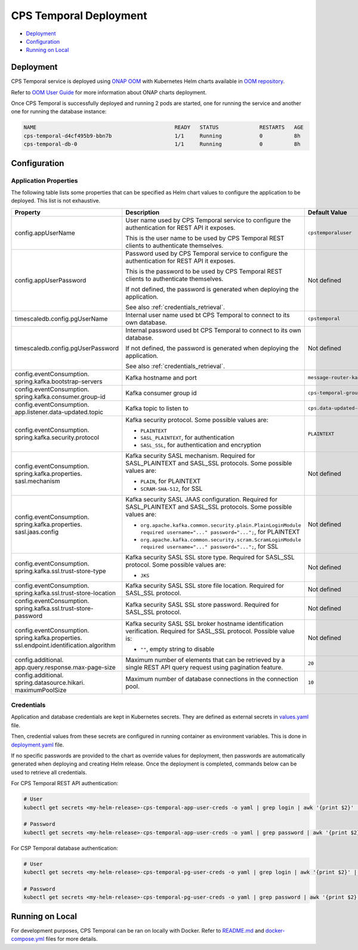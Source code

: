 .. This work is licensed under a
.. Creative Commons Attribution 4.0 International License.
.. http://creativecommons.org/licenses/by/4.0
..
.. Copyright (C) 2021 Bell Canada

=======================
CPS Temporal Deployment
=======================

* Deployment_
* Configuration_
* `Running on Local`_

Deployment
==========

CPS Temporal service is deployed using `ONAP OOM <https://docs.onap.org/projects/onap-oom/en/latest/index.html>`_
with Kubernetes Helm charts available in `OOM repository <https://gerrit.onap.org/r/gitweb?p=oom.git;a=tree;f=kubernetes/cps>`_.

Refer to `OOM User Guide <https://docs.onap.org/projects/onap-oom/en/latest/oom_user_guide.html>`_
for more information about ONAP charts deployment.

Once CPS Temporal is successfully deployed and running 2 pods are started,
one for running the service and another one for running the database instance:

.. code:: text

    NAME                                            READY   STATUS             RESTARTS   AGE
    cps-temporal-d4cf495b9-bbn7b                    1/1     Running            0          8h
    cps-temporal-db-0                               1/1     Running            0          8h

Configuration
=============

Application Properties
----------------------

The following table lists some properties that can be specified as Helm chart
values to configure the application to be deployed. This list is not
exhaustive.

+---------------------------------------+---------------------------------------------------------------------------------------------------------+-------------------------------+
| Property                              | Description                                                                                             | Default Value                 |
+=======================================+=========================================================================================================+===============================+
| config.appUserName                    | User name used by CPS Temporal service to configure the authentication for REST API it exposes.         | ``cpstemporaluser``           |
|                                       |                                                                                                         |                               |
|                                       | This is the user name to be used by CPS Temporal REST clients to authenticate themselves.               |                               |
+---------------------------------------+---------------------------------------------------------------------------------------------------------+-------------------------------+
| config.appUserPassword                | Password used by CPS Temporal service to configure the authentication for REST API it exposes.          | Not defined                   |
|                                       |                                                                                                         |                               |
|                                       | This is the password to be used by CPS Temporal REST clients to authenticate themselves.                |                               |
|                                       |                                                                                                         |                               |
|                                       | If not defined, the password is generated when deploying the application.                               |                               |
|                                       |                                                                                                         |                               |
|                                       | See also :ref:`credentials_retrieval`.                                                                  |                               |
+---------------------------------------+---------------------------------------------------------------------------------------------------------+-------------------------------+
| timescaledb.config.pgUserName         | Internal user name used bt CPS Temporal to connect to its own database.                                 | ``cpstemporal``               |
+---------------------------------------+---------------------------------------------------------------------------------------------------------+-------------------------------+
| timescaledb.config.pgUserPassword     | Internal password used bt CPS Temporal to connect to its own database.                                  | Not defined                   |
|                                       |                                                                                                         |                               |
|                                       | If not defined, the password is generated when deploying the application.                               |                               |
|                                       |                                                                                                         |                               |
|                                       | See also :ref:`credentials_retrieval`.                                                                  |                               |
+---------------------------------------+---------------------------------------------------------------------------------------------------------+-------------------------------+
| config.eventConsumption.              | Kafka hostname and port                                                                                 | ``message-router-kafka:9092`` |
| spring.kafka.bootstrap-servers        |                                                                                                         |                               |
+---------------------------------------+---------------------------------------------------------------------------------------------------------+-------------------------------+
| config.eventConsumption.              | Kafka consumer group id                                                                                 | ``cps-temporal-group``        |
| spring.kafka.consumer.group-id        |                                                                                                         |                               |
+---------------------------------------+---------------------------------------------------------------------------------------------------------+-------------------------------+
| config.eventConsumption.              | Kafka topic to listen to                                                                                | ``cps.data-updated-events``   |
| app.listener.data-updated.topic       |                                                                                                         |                               |
+---------------------------------------+---------------------------------------------------------------------------------------------------------+-------------------------------+
| config.eventConsumption.              | Kafka security protocol.                                                                                | ``PLAINTEXT``                 |
| spring.kafka.security.protocol        | Some possible values are:                                                                               |                               |
|                                       |                                                                                                         |                               |
|                                       | * ``PLAINTEXT``                                                                                         |                               |
|                                       | * ``SASL_PLAINTEXT``, for authentication                                                                |                               |
|                                       | * ``SASL_SSL``, for authentication and encryption                                                       |                               |
+---------------------------------------+---------------------------------------------------------------------------------------------------------+-------------------------------+
| config.eventConsumption.              | Kafka security SASL mechanism. Required for SASL_PLAINTEXT and SASL_SSL protocols.                      | Not defined                   |
| spring.kafka.properties.              | Some possible values are:                                                                               |                               |
| sasl.mechanism                        |                                                                                                         |                               |
|                                       | * ``PLAIN``, for PLAINTEXT                                                                              |                               |
|                                       | * ``SCRAM-SHA-512``, for SSL                                                                            |                               |
+---------------------------------------+---------------------------------------------------------------------------------------------------------+-------------------------------+
| config.eventConsumption.              | Kafka security SASL JAAS configuration. Required for SASL_PLAINTEXT and SASL_SSL protocols.             | Not defined                   |
| spring.kafka.properties.              | Some possible values are:                                                                               |                               |
| sasl.jaas.config                      |                                                                                                         |                               |
|                                       | * ``org.apache.kafka.common.security.plain.PlainLoginModule required username="..." password="...";``,  |                               |
|                                       |   for PLAINTEXT                                                                                         |                               |
|                                       | * ``org.apache.kafka.common.security.scram.ScramLoginModule required username="..." password="...";``,  |                               |
|                                       |   for SSL                                                                                               |                               |
+---------------------------------------+---------------------------------------------------------------------------------------------------------+-------------------------------+
| config.eventConsumption.              | Kafka security SASL SSL store type. Required for SASL_SSL protocol.                                     | Not defined                   |
| spring.kafka.ssl.trust-store-type     | Some possible values are:                                                                               |                               |
|                                       |                                                                                                         |                               |
|                                       | * ``JKS``                                                                                               |                               |
+---------------------------------------+---------------------------------------------------------------------------------------------------------+-------------------------------+
| config.eventConsumption.              | Kafka security SASL SSL store file location. Required for SASL_SSL protocol.                            | Not defined                   |
| spring.kafka.ssl.trust-store-location |                                                                                                         |                               |
+---------------------------------------+---------------------------------------------------------------------------------------------------------+-------------------------------+
| config.eventConsumption.              | Kafka security SASL SSL store password. Required for SASL_SSL protocol.                                 | Not defined                   |
| spring.kafka.ssl.trust-store-password |                                                                                                         |                               |
+---------------------------------------+---------------------------------------------------------------------------------------------------------+-------------------------------+
| config.eventConsumption.              | Kafka security SASL SSL broker hostname identification verification. Required for SASL_SSL protocol.    | Not defined                   |
| spring.kafka.properties.              | Possible value is:                                                                                      |                               |
| ssl.endpoint.identification.algorithm |                                                                                                         |                               |
|                                       | * ``""``, empty string to disable                                                                       |                               |
+---------------------------------------+---------------------------------------------------------------------------------------------------------+-------------------------------+
| config.additional.                    | Maximum number of elements that can be retrieved by a single REST API query request                     | ``20``                        |
| app.query.response.max-page-size      | using pagination feature.                                                                               |                               |
+---------------------------------------+---------------------------------------------------------------------------------------------------------+-------------------------------+
| config.additional.                    | Maximum number of database connections in the connection pool.                                          | ``10``                        |
| spring.datasource.hikari.             |                                                                                                         |                               |
| maximumPoolSize                       |                                                                                                         |                               |
+---------------------------------------+---------------------------------------------------------------------------------------------------------+-------------------------------+

.. _credentials:

Credentials
-----------

Application and database credentials are kept in Kubernetes secrets. They are
defined as external secrets in
`values.yaml <https://github.com/onap/oom/blob/master/kubernetes/cps/components/cps-temporal/values.yaml#L28>`_
file.

Then, credential values from these secrets are configured in running container
as environment variables. This is done in
`deployment.yaml <https://github.com/onap/oom/blob/master/kubernetes/cps/components/cps-temporal/templates/deployment.yaml#L47>`_
file.

If no specific passwords are provided to the chart as override values for
deployment, then passwords are automatically generated when deploying and
creating Helm release. Once the deployment is completed, commands below can be
used to retrieve all credentials.

For CPS Temporal REST API authentication:

.. code::

    # User
    kubectl get secrets <my-helm-release>-cps-temporal-app-user-creds -o yaml | grep login | awk '{print $2}' | base64 -D

    # Password
    kubectl get secrets <my-helm-release>-cps-temporal-app-user-creds -o yaml | grep password | awk '{print $2}' | base64 -D

For CSP Temporal database authentication:

.. code::

    # User
    kubectl get secrets <my-helm-release>-cps-temporal-pg-user-creds -o yaml | grep login | awk '{print $2}' | base64 -D

    # Password
    kubectl get secrets <my-helm-release>-cps-temporal-pg-user-creds -o yaml | grep password | awk '{print $2}' | base64 -D

Running on Local
================

For development purposes, CPS Temporal can be ran on locally with Docker.
Refer to `README.md <https://github.com/onap/cps-cps-temporal/blob/master/README.md>`_
and `docker-compose.yml <https://github.com/onap/cps-cps-temporal/blob/master/docker-compose.yml>`_
files for more details.
